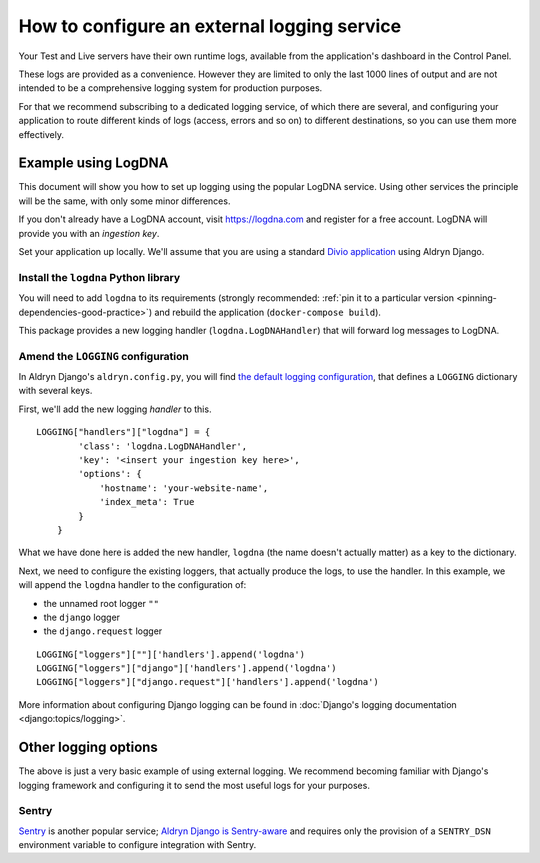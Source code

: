 .. _configure-external-logging:

How to configure an external logging service
============================================

Your Test and Live servers have their own runtime logs, available from the application's dashboard in the Control Panel.

These logs are provided as a convenience. However they are limited to only the last 1000 lines of output and are not
intended to be a comprehensive logging system for production purposes.

For that we recommend subscribing to a dedicated logging service, of which there are several, and configuring your
application to route different kinds of logs (access, errors and so on) to different destinations, so you can use them 
more effectively.

Example using LogDNA
--------------------

This document will show you how to set up logging using the popular LogDNA service. Using other services the principle
will be the same, with only some minor differences.

If you don't already have a LogDNA account, visit https://logdna.com and register for a free account. LogDNA will
provide you with an *ingestion key*.

Set your application up locally. We'll assume that you are using a standard `Divio application <https://www.divio.com>`_ using Aldryn Django.


Install the ``logdna`` Python library
~~~~~~~~~~~~~~~~~~~~~~~~~~~~~~~~~~~~~

You will need to add ``logdna`` to its requirements (strongly recommended: :ref:`pin it to a particular version
<pinning-dependencies-good-practice>`) and rebuild the application (``docker-compose build``).

This package provides a new logging handler (``logdna.LogDNAHandler``) that will forward log messages to LogDNA.


Amend the ``LOGGING`` configuration
~~~~~~~~~~~~~~~~~~~~~~~~~~~~~~~~~~~

In Aldryn Django's ``aldryn.config.py``, you will find `the default logging configuration
<https://github.com/divio/aldryn-django/blob/support/2.2.x/aldryn_config.py#L317-L360>`_, that defines a ``LOGGING``
dictionary with several keys.

First, we'll add the new logging *handler* to this.

::

    LOGGING["handlers"]["logdna"] = {
            'class': 'logdna.LogDNAHandler',
            'key': '<insert your ingestion key here>',
            'options': {
                'hostname': 'your-website-name',
                'index_meta': True
            }
        }

What we have done here is added the new handler, ``logdna`` (the name doesn't actually matter) as a key to the dictionary.

Next, we need to configure the existing loggers, that actually produce the logs, to use the handler. In this example, we will append the ``logdna`` handler to the configuration of:

* the unnamed root logger ``""``
* the ``django`` logger
* the ``django.request`` logger

::

     LOGGING["loggers"][""]['handlers'].append('logdna')
     LOGGING["loggers"]["django"]['handlers'].append('logdna')
     LOGGING["loggers"]["django.request"]['handlers'].append('logdna')

More information about configuring Django logging can be found in :doc:`Django's logging documentation
<django:topics/logging>`.


Other logging options
---------------------

The above is just a very basic example of using external logging. We recommend becoming familiar with Django's logging
framework and configuring it to send the most useful logs for your purposes.


Sentry
~~~~~~

`Sentry <https://sentry.io>`_ is another popular service; `Aldryn Django is Sentry-aware
<https://github.com/divio/aldryn-django/blob/support/2.2.x/aldryn_config.py#L362-L363>`_ and requires only the
provision of a ``SENTRY_DSN`` environment variable to configure integration with Sentry.
